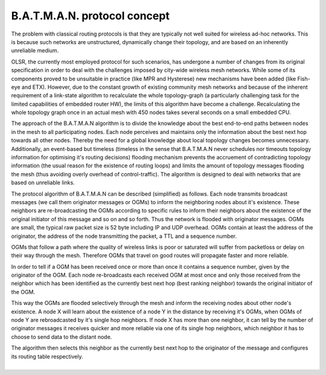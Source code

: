 B.A.T.M.A.N. protocol concept
=============================

The problem with classical routing protocols is that they are typically
not well suited for wireless ad-hoc networks. This is because such
networks are unstructured, dynamically change their topology, and are
based on an inherently unreliable medium.

OLSR, the currently most employed protocol for such scenarios, has
undergone a number of changes from its original specification in order
to deal with the challenges imposed by city-wide wireless mesh networks.
While some of its components proved to be unsuitable in practice (like
MPR and Hysterese) new mechanisms have been added (like Fish-eye and
ETX). However, due to the constant growth of existing community mesh
networks and because of the inherent requirement of a link-state
algorithm to recalculate the whole topology-graph (a particularly
challenging task for the limited capabilities of embedded router HW),
the limits of this algorithm have become a challenge. Recalculating the
whole topology graph once in an actual mesh with 450 nodes takes several
seconds on a small embedded CPU.

The approach of the B.A.T.M.A.N algorithm is to divide the knowledge
about the best end-to-end paths between nodes in the mesh to all
participating nodes. Each node perceives and maintains only the
information about the best next hop towards all other nodes. Thereby the
need for a global knowledge about local topology changes becomes
unnecessary. Additionally, an event-based but timeless (timeless in the
sense that B.A.T.M.A.N never schedules nor timeouts topology information
for optimising it's routing decisions) flooding mechanism prevents the
accruement of contradicting topology information (the usual reason for
the existence of routing loops) and limits the amount of topology
messages flooding the mesh (thus avoiding overly overhead of
control-traffic). The algorithm is designed to deal with networks that
are based on unreliable links.

The protocol algorithm of B.A.T.M.A.N can be described (simplified) as
follows. Each node transmits broadcast messages (we call them originator
messages or OGMs) to inform the neighboring nodes about it's existence.
These neighbors are re-broadcasting the OGMs according to specific rules
to inform their neighbors about the existence of the original initiator
of this message and so on and so forth. Thus the network is flooded with
originator messages. OGMs are small, the typical raw packet size is 52
byte including IP and UDP overhead. OGMs contain at least the address of
the originator, the address of the node transmitting the packet, a TTL
and a sequence number.

OGMs that follow a path where the quality of wireless links is poor or
saturated will suffer from packetloss or delay on their way through the
mesh. Therefore OGMs that travel on good routes will propagate faster
and more reliable.

In order to tell if a OGM has been received once or more than once it
contains a sequence number, given by the originator of the OGM. Each
node re-broadcasts each received OGM at most once and only those
received from the neighbor which has been identified as the currently
best next hop (best ranking neighbor) towards the original initiator of
the OGM.

This way the OGMs are flooded selectively through the mesh and inform
the receiving nodes about other node's existence. A node X will learn
about the existence of a node Y in the distance by receiving it's OGMs,
when OGMs of node Y are rebroadcasted by it's single hop neighbors. If
node X has more than one neighbor, it can tell by the number of
originator messages it receives quicker and more reliable via one of its
single hop neighbors, which neighbor it has to choose to send data to
the distant node.

| The algorithm then selects this neighbor as the currently best next
  hop to the originator of the message and configures its routing table
  respectively.
| 

.. raw:: html

   </pre>
